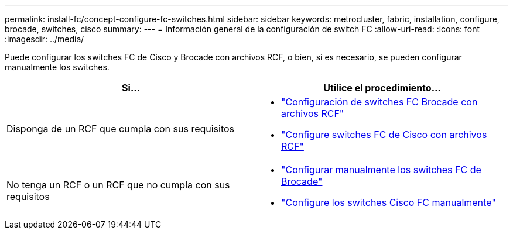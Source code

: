 ---
permalink: install-fc/concept-configure-fc-switches.html 
sidebar: sidebar 
keywords: metrocluster, fabric, installation, configure, brocade, switches, cisco 
summary:  
---
= Información general de la configuración de switch FC
:allow-uri-read: 
:icons: font
:imagesdir: ../media/


[role="lead"]
Puede configurar los switches FC de Cisco y Brocade con archivos RCF, o bien, si es necesario, se pueden configurar manualmente los switches.

[cols="2*"]
|===
| Si... | Utilice el procedimiento... 


| Disponga de un RCF que cumpla con sus requisitos  a| 
* link:task_reset_the_brocade_fc_switch_to_factory_defaults.html["Configuración de switches FC Brocade con archivos RCF"]
* link:task_reset_the_cisco_fc_switch_to_factory_defaults.html["Configure switches FC de Cisco con archivos RCF"]




| No tenga un RCF o un RCF que no cumpla con sus requisitos  a| 
* link:task_fcsw_brocade_configure_the_brocade_fc_switches_supertask.html["Configurar manualmente los switches FC de Brocade"]
* link:task_fcsw_cisco_configure_a_cisco_switch_supertask.html["Configure los switches Cisco FC manualmente"]


|===